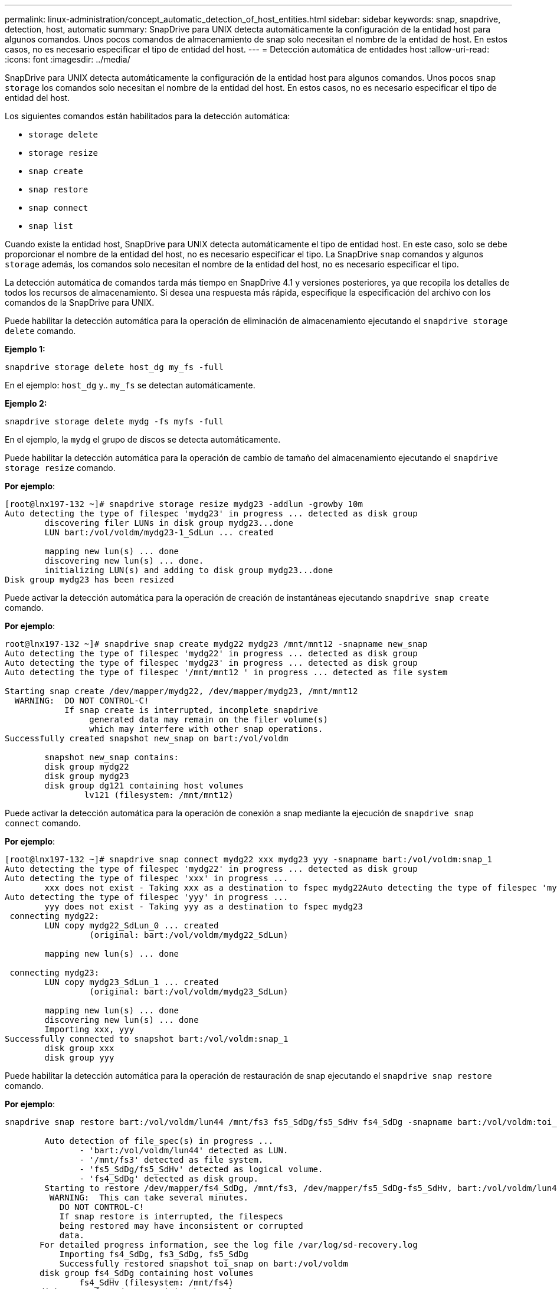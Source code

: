 ---
permalink: linux-administration/concept_automatic_detection_of_host_entities.html 
sidebar: sidebar 
keywords: snap, snapdrive, detection, host, automatic 
summary: SnapDrive para UNIX detecta automáticamente la configuración de la entidad host para algunos comandos. Unos pocos comandos de almacenamiento de snap solo necesitan el nombre de la entidad de host. En estos casos, no es necesario especificar el tipo de entidad del host. 
---
= Detección automática de entidades host
:allow-uri-read: 
:icons: font
:imagesdir: ../media/


[role="lead"]
SnapDrive para UNIX detecta automáticamente la configuración de la entidad host para algunos comandos. Unos pocos `snap storage` los comandos solo necesitan el nombre de la entidad del host. En estos casos, no es necesario especificar el tipo de entidad del host.

Los siguientes comandos están habilitados para la detección automática:

* `storage delete`
* `storage resize`
* `snap create`
* `snap restore`
* `snap connect`
* `snap list`


Cuando existe la entidad host, SnapDrive para UNIX detecta automáticamente el tipo de entidad host. En este caso, solo se debe proporcionar el nombre de la entidad del host, no es necesario especificar el tipo. La SnapDrive `snap` comandos y algunos `storage` además, los comandos solo necesitan el nombre de la entidad del host, no es necesario especificar el tipo.

La detección automática de comandos tarda más tiempo en SnapDrive 4.1 y versiones posteriores, ya que recopila los detalles de todos los recursos de almacenamiento. Si desea una respuesta más rápida, especifique la especificación del archivo con los comandos de la SnapDrive para UNIX.

Puede habilitar la detección automática para la operación de eliminación de almacenamiento ejecutando el `snapdrive storage delete` comando.

*Ejemplo 1:*

[listing]
----
snapdrive storage delete host_dg my_fs -full
----
En el ejemplo: `host_dg` y.. `my_fs` se detectan automáticamente.

*Ejemplo 2:*

[listing]
----
snapdrive storage delete mydg -fs myfs -full
----
En el ejemplo, la `mydg` el grupo de discos se detecta automáticamente.

Puede habilitar la detección automática para la operación de cambio de tamaño del almacenamiento ejecutando el `snapdrive storage resize` comando.

*Por ejemplo*:

[listing]
----
[root@lnx197-132 ~]# snapdrive storage resize mydg23 -addlun -growby 10m
Auto detecting the type of filespec 'mydg23' in progress ... detected as disk group
        discovering filer LUNs in disk group mydg23...done
        LUN bart:/vol/voldm/mydg23-1_SdLun ... created

        mapping new lun(s) ... done
        discovering new lun(s) ... done.
        initializing LUN(s) and adding to disk group mydg23...done
Disk group mydg23 has been resized
----
Puede activar la detección automática para la operación de creación de instantáneas ejecutando `snapdrive snap create` comando.

*Por ejemplo*:

[listing]
----
root@lnx197-132 ~]# snapdrive snap create mydg22 mydg23 /mnt/mnt12 -snapname new_snap
Auto detecting the type of filespec 'mydg22' in progress ... detected as disk group
Auto detecting the type of filespec 'mydg23' in progress ... detected as disk group
Auto detecting the type of filespec '/mnt/mnt12 ' in progress ... detected as file system

Starting snap create /dev/mapper/mydg22, /dev/mapper/mydg23, /mnt/mnt12
  WARNING:  DO NOT CONTROL-C!
            If snap create is interrupted, incomplete snapdrive
                 generated data may remain on the filer volume(s)
                 which may interfere with other snap operations.
Successfully created snapshot new_snap on bart:/vol/voldm

        snapshot new_snap contains:
        disk group mydg22
        disk group mydg23
        disk group dg121 containing host volumes
                lv121 (filesystem: /mnt/mnt12)
----
Puede activar la detección automática para la operación de conexión a snap mediante la ejecución de `snapdrive snap connect` comando.

*Por ejemplo*:

[listing]
----
[root@lnx197-132 ~]# snapdrive snap connect mydg22 xxx mydg23 yyy -snapname bart:/vol/voldm:snap_1
Auto detecting the type of filespec 'mydg22' in progress ... detected as disk group
Auto detecting the type of filespec 'xxx' in progress ...
        xxx does not exist - Taking xxx as a destination to fspec mydg22Auto detecting the type of filespec 'mydg23' in progress ... detected as disk group
Auto detecting the type of filespec 'yyy' in progress ...
        yyy does not exist - Taking yyy as a destination to fspec mydg23
 connecting mydg22:
        LUN copy mydg22_SdLun_0 ... created
                 (original: bart:/vol/voldm/mydg22_SdLun)

        mapping new lun(s) ... done

 connecting mydg23:
        LUN copy mydg23_SdLun_1 ... created
                 (original: bart:/vol/voldm/mydg23_SdLun)

        mapping new lun(s) ... done
        discovering new lun(s) ... done
        Importing xxx, yyy
Successfully connected to snapshot bart:/vol/voldm:snap_1
        disk group xxx
        disk group yyy
----
Puede habilitar la detección automática para la operación de restauración de snap ejecutando el `snapdrive snap restore` comando.

*Por ejemplo*:

[listing]
----
snapdrive snap restore bart:/vol/voldm/lun44 /mnt/fs3 fs5_SdDg/fs5_SdHv fs4_SdDg -snapname bart:/vol/voldm:toi_snap

        Auto detection of file_spec(s) in progress ...
               - 'bart:/vol/voldm/lun44' detected as LUN.
               - '/mnt/fs3' detected as file system.
               - 'fs5_SdDg/fs5_SdHv' detected as logical volume.
               - 'fs4_SdDg' detected as disk group.
        Starting to restore /dev/mapper/fs4_SdDg, /mnt/fs3, /dev/mapper/fs5_SdDg-fs5_SdHv, bart:/vol/voldm/lun44
         WARNING:  This can take several minutes.
           DO NOT CONTROL-C!
           If snap restore is interrupted, the filespecs
           being restored may have inconsistent or corrupted
           data.
       For detailed progress information, see the log file /var/log/sd-recovery.log
           Importing fs4_SdDg, fs3_SdDg, fs5_SdDg
           Successfully restored snapshot toi_snap on bart:/vol/voldm
       disk group fs4_SdDg containing host volumes
               fs4_SdHv (filesystem: /mnt/fs4)
       disk group fs3_SdDg containing host volumes
               fs3_SdHv (filesystem: /mnt/fs3)
       disk group fs5_SdDg containing host volumes
               fs5_SdHv (filesystem: /mnt/fs5)
       raw LUN: bart:/vol/voldm/lun44
----
SnapDrive no admite la detección automática para las operaciones de conexión rápida y restauración rápida para una especificación de archivo incorrecta.

Puede habilitar la detección automática para la operación de lista de snap ejecutando `snapdrive snap list` comando.

*Por ejemplo*:

[listing]
----
root@lnx197-132 ~]# snapdrive snap list -snapname bart:/vol/voldm:snap_1

snap name                            host                   date         snapped
--------------------------------------------------------------------------------
bart:/vol/voldm:snap_1           lnx197-132.xyz.com Apr  9 06:04 mydg22 mydg23 dg121
[root@lnx197-132 ~]# snapdrive snap list mydg23
Auto detecting the type of filespec 'mydg23' in progress ... detected as disk group

snap name                            host                   date         snapped
--------------------------------------------------------------------------------
bart:/vol/voldm:snap_1           lnx197-132.xyz.com Apr  9 06:04 mydg22 mydg23 dg121
bart:/vol/voldm:all                  lnx197-132.xyz.com Apr  9 00:16 mydg22 mydg23 fs1_SdDg
bart:/vol/voldm:you                  lnx197-132.xyz.com Apr  8 21:03 mydg22 mydg23
bart:/vol/voldm:snap_2                  lnx197-132.xyz.com Apr  8 18:05 mydg22 mydg23
----
